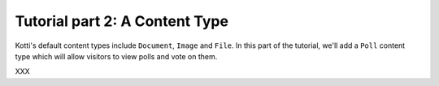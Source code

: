 .. _tut-2:

Tutorial part 2: A Content Type
===============================

Kotti's default content types include ``Document``, ``Image`` and
``File``.  In this part of the tutorial, we'll add a ``Poll`` content
type which will allow visitors to view polls and vote on them.

XXX
